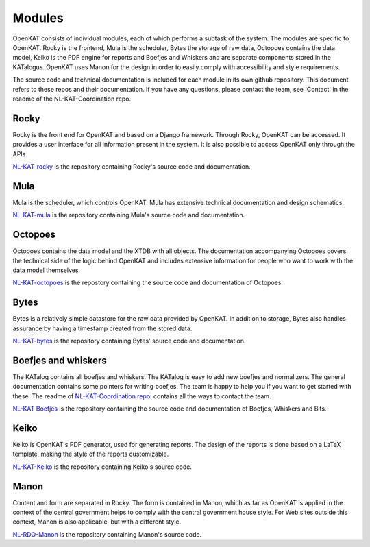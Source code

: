 =======
Modules
=======

OpenKAT consists of individual modules, each of which performs a subtask of the system. The modules are specific to OpenKAT. Rocky is the frontend, Mula is the scheduler, Bytes the storage of raw data, Octopoes contains the data model, Keiko is the PDF engine for reports and Boefjes and Whiskers and are separate components stored in the KATalogus. OpenKAT uses Manon for the design in order to easily comply with accessibility and style requirements.

The source code and technical documentation is included for each module in its own github repository. This document refers to these repos and their documentation. If you have any questions, please contact the team, see 'Contact' in the readme of the NL-KAT-Coordination repo.

Rocky
=====

Rocky is the front end for OpenKAT and based on a Django framework. Through Rocky, OpenKAT can be accessed. It provides a user interface for all information present in the system. It is also possible to access OpenKAT only through the APIs.

`NL-KAT-rocky <https://github.com/minvws/nl-kat-rocky>`_ is the repository containing Rocky's source code and documentation.

Mula
====

Mula is the scheduler, which controls OpenKAT. Mula has extensive technical documentation and design schematics.

`NL-KAT-mula <https://github.com/minvws/nl-kat-mula>`_ is the repository containing Mula's source code and documentation.

Octopoes
========

Octopoes contains the data model and the XTDB with all objects. The documentation accompanying Octopoes covers the technical side of the logic behind OpenKAT and includes extensive information for people who want to work with the data model themselves.

`NL-KAT-octopoes <https://github.com/minvws/nl-kat-octopoes>`_ is the repostory containing the source code and documentation of Octopoes.

Bytes
=====

Bytes is a relatively simple datastore for the raw data provided by OpenKAT. In addition to storage, Bytes also handles assurance by having a timestamp created from the stored data.

`NL-KAT-bytes <https://github.com/minvws/nl-kat-bytes>`_ is the repository containing Bytes' source code and documentation.

Boefjes and whiskers
====================

The KATalog contains all boefjes and whiskers. The KATalog is easy to add new boefjes and normalizers. The general documentation contains some pointers for writing boefjes. The team is happy to help you if you want to get started with these. The readme of `NL-KAT-Coordination repo <https://github.com/minvws/nl-kat-coordination>`_. contains all the ways to contact the team.

`NL-KAT Boefjes <https://github.com/minvws/nl-kat-boefjes>`_ is the repository containing the source code and documentation of Boefjes, Whiskers and Bits.

Keiko
=====

Keiko is OpenKAT's PDF generator, used for generating reports. The design of the reports is done based on a LaTeX template, making the style of the reports customizable.

`NL-KAT-Keiko <https://github.com/minvws/nl-kat-keiko>`_ is the repository containing Keiko's source code.

Manon
=====

Content and form are separated in Rocky. The form is contained in Manon, which as far as OpenKAT is applied in the context of the central government helps to comply with the central government house style. For Web sites outside this context, Manon is also applicable, but with a different style.

`NL-RDO-Manon <https://github.com/minvws/nl-rdo-manon>`_ is the repository containing Manon's source code.


